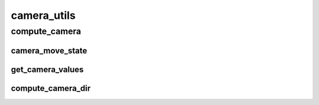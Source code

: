 camera_utils
==========

----------
compute_camera
----------
camera_move_state
__________
get_camera_values
__________
compute_camera_dir
__________

